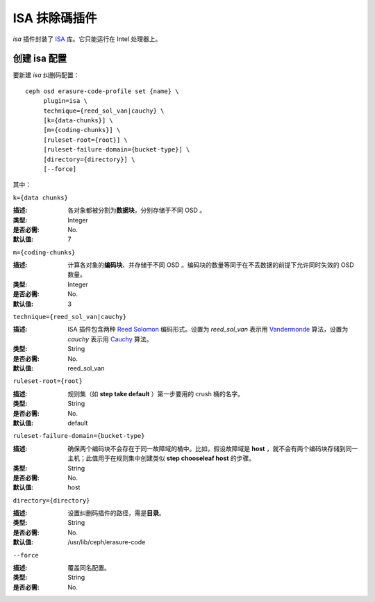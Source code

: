 ================
 ISA 抹除碼插件
================

*isa* 插件封装了 `ISA
<https://01.org/intel%C2%AE-storage-acceleration-library-open-source-version/>`_
库。它只能运行在 Intel 处理器上。


创建 isa 配置
=============

要新建 *isa* 纠删码配置： ::

        ceph osd erasure-code-profile set {name} \
             plugin=isa \
             technique={reed_sol_van|cauchy} \
             [k={data-chunks}] \
             [m={coding-chunks}] \
             [ruleset-root={root}] \
             [ruleset-failure-domain={bucket-type}] \
             [directory={directory}] \
             [--force]

其中：


``k={data chunks}``

:描述: 各对象都被分割为\ **数据块**\ ，分别存储于不同 OSD 。
:类型: Integer
:是否必需: No.
:默认值: 7


``m={coding-chunks}``

:描述: 计算各对象的\ **编码块**\ 、并存储于不同 OSD 。编码块的数量等同于在\
       不丢数据的前提下允许同时失效的 OSD 数量。

:类型: Integer
:是否必需: No.
:默认值: 3


``technique={reed_sol_van|cauchy}``

:描述: ISA 插件包含两种 `Reed Solomon \
       <https://en.wikipedia.org/wiki/Reed%E2%80%93Solomon_error_correction>`_ \
       编码形式。设置为 *reed_sol_van* 表示用 \
       `Vandermonde <https://en.wikipedia.org/wiki/Vandermonde_matrix>`_ 算\
       法，设置为 *cauchy* 表示用 \
       `Cauchy <https://en.wikipedia.org/wiki/Cauchy_matrix>`_ 算法。

:类型: String
:是否必需: No.
:默认值: reed_sol_van


``ruleset-root={root}``

:描述: 规则集（如 **step take default** ）第一步要用的 crush 桶的名字。
:类型: String
:是否必需: No.
:默认值: default


``ruleset-failure-domain={bucket-type}``

:描述: 确保两个编码块不会存在于同一故障域的桶中。比如，假设故障域是 \
       **host** ，就不会有两个编码块存储到同一主机；此值用于在规则集中创建类\
       似 **step chooseleaf host** 的步骤。

:类型: String
:是否必需: No.
:默认值: host


``directory={directory}``

:描述: 设置纠删码插件的路径，需是\ **目录**\ 。
:类型: String
:是否必需: No.
:默认值: /usr/lib/ceph/erasure-code


``--force``

:描述: 覆盖同名配置。
:类型: String
:是否必需: No.
